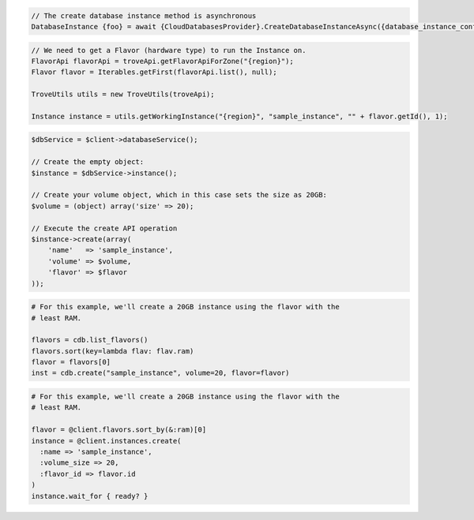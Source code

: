 .. code-block:: csharp

  // The create database instance method is asynchronous
  DatabaseInstance {foo} = await {CloudDatabasesProvider}.CreateDatabaseInstanceAsync({database_instance_configuration}, {async_completion_option}, {cancellation_token}, null);

.. code-block:: java

  // We need to get a Flavor (hardware type) to run the Instance on.
  FlavorApi flavorApi = troveApi.getFlavorApiForZone("{region}");
  Flavor flavor = Iterables.getFirst(flavorApi.list(), null);

  TroveUtils utils = new TroveUtils(troveApi);

  Instance instance = utils.getWorkingInstance("{region}", "sample_instance", "" + flavor.getId(), 1);

.. code-block:: javascript

.. code-block:: php

  $dbService = $client->databaseService();

  // Create the empty object:
  $instance = $dbService->instance();

  // Create your volume object, which in this case sets the size as 20GB:
  $volume = (object) array('size' => 20);

  // Execute the create API operation
  $instance->create(array(
      'name'   => 'sample_instance',
      'volume' => $volume,
      'flavor' => $flavor
  ));

.. code-block:: python

  # For this example, we'll create a 20GB instance using the flavor with the
  # least RAM.

  flavors = cdb.list_flavors()
  flavors.sort(key=lambda flav: flav.ram)
  flavor = flavors[0]
  inst = cdb.create("sample_instance", volume=20, flavor=flavor)

.. code-block:: ruby

  # For this example, we'll create a 20GB instance using the flavor with the
  # least RAM.

  flavor = @client.flavors.sort_by(&:ram)[0]
  instance = @client.instances.create(
    :name => 'sample_instance',
    :volume_size => 20,
    :flavor_id => flavor.id
  )
  instance.wait_for { ready? }

.. code-block:: sh
